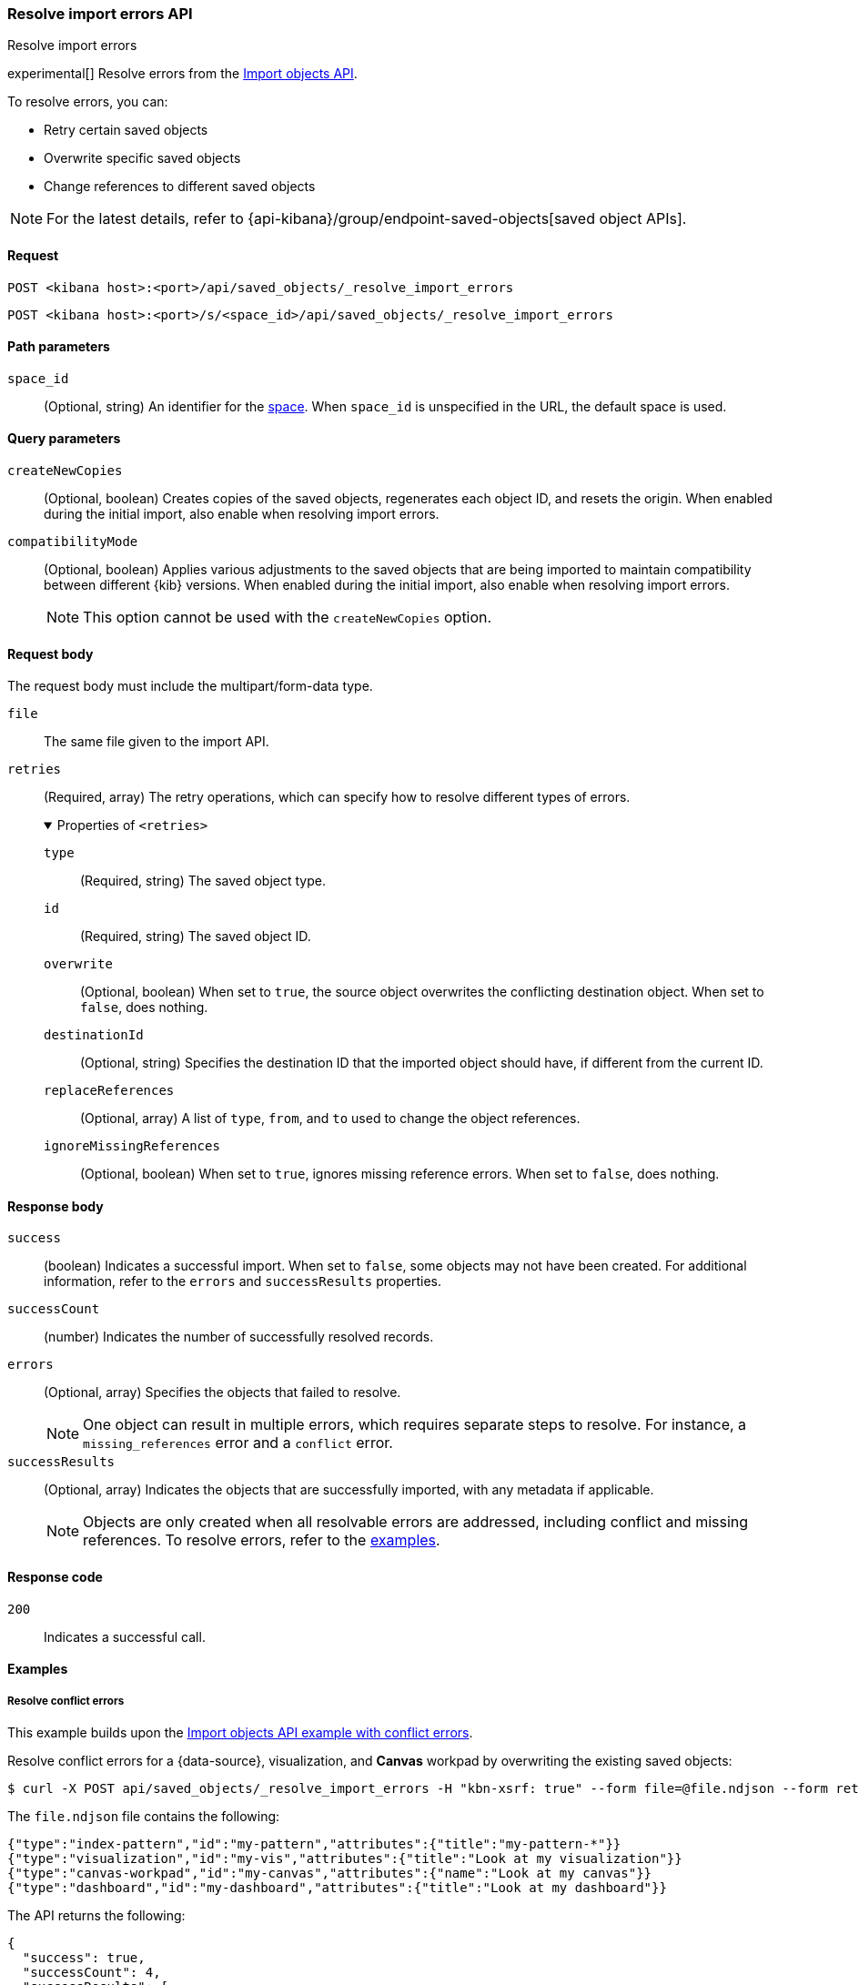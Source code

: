[[saved-objects-api-resolve-import-errors]]
=== Resolve import errors API
++++
<titleabbrev>Resolve import errors</titleabbrev>
++++

experimental[] Resolve errors from the <<saved-objects-api-import,Import objects API>>.

To resolve errors, you can:

* Retry certain saved objects

* Overwrite specific saved objects

* Change references to different saved objects

NOTE: For the latest details, refer to {api-kibana}/group/endpoint-saved-objects[saved object APIs].

[[saved-objects-api-resolve-import-errors-request]]
==== Request

`POST <kibana host>:<port>/api/saved_objects/_resolve_import_errors`

`POST <kibana host>:<port>/s/<space_id>/api/saved_objects/_resolve_import_errors`

[[saved-objects-api-resolve-import-errors-path-params]]
==== Path parameters

`space_id`::
  (Optional, string) An identifier for the <<xpack-spaces,space>>. When `space_id` is unspecified in the URL, the default space is used.

[[saved-objects-api-resolve-import-errors-query-params]]
==== Query parameters

`createNewCopies`::
  (Optional, boolean) Creates copies of the saved objects, regenerates each object ID, and resets the origin. When enabled during the
  initial import, also enable when resolving import errors.

`compatibilityMode`::
  (Optional, boolean) Applies various adjustments to the saved objects that are being imported to maintain compatibility between different {kib}
  versions. When enabled during the initial import, also enable when resolving import errors.
+
NOTE: This option cannot be used with the `createNewCopies` option.

[[saved-objects-api-resolve-import-errors-request-body]]
==== Request body

The request body must include the multipart/form-data type.

`file`::
  The same file given to the import API.

`retries`::
  (Required, array) The retry operations, which can specify how to resolve different types of errors.
+
.Properties of `<retries>`
[%collapsible%open]
=====
    `type`:::
    (Required, string) The saved object type.
    `id`:::
    (Required, string) The saved object ID.
    `overwrite`:::
    (Optional, boolean) When set to `true`, the source object overwrites the conflicting destination object. When set to `false`, does
    nothing.
    `destinationId`:::
    (Optional, string) Specifies the destination ID that the imported object should have, if different from the current ID.
    `replaceReferences`:::
    (Optional, array) A list of `type`, `from`, and `to` used to change the object references.
    `ignoreMissingReferences`:::
    (Optional, boolean) When set to `true`, ignores missing reference errors. When set to `false`, does nothing.
=====

[[saved-objects-api-resolve-import-errors-response-body]]
==== Response body

`success`::
  (boolean) Indicates a successful import. When set to `false`, some objects may not have been created. For additional information, refer to
  the `errors` and `successResults` properties.

`successCount`::
  (number) Indicates the number of successfully resolved records.

`errors`::
  (Optional, array) Specifies the objects that failed to resolve.
+
NOTE: One object can result in multiple errors, which requires separate steps to resolve. For instance, a `missing_references` error and a
`conflict` error.

`successResults`::
  (Optional, array) Indicates the objects that are successfully imported, with any metadata if applicable.
+
NOTE: Objects are only created when all resolvable errors are addressed, including conflict and missing references. To resolve errors, refer
to the <<saved-objects-api-resolve-import-errors-example, examples>>.

[[saved-objects-api-resolve-import-errors-codes]]
==== Response code

`200`::
    Indicates a successful call.

[[saved-objects-api-resolve-import-errors-example]]
==== Examples

[[saved-objects-api-resolve-import-errors-example-1]]
===== Resolve conflict errors

This example builds upon the <<saved-objects-api-import-example-3,Import objects API example with conflict errors>>.

Resolve conflict errors for a {data-source}, visualization, and *Canvas* workpad by overwriting the existing saved objects:

[source,sh]
--------------------------------------------------
$ curl -X POST api/saved_objects/_resolve_import_errors -H "kbn-xsrf: true" --form file=@file.ndjson --form retries='[{"type":"index-pattern","id":"my-pattern","overwrite":true},{"type":"visualization","id":"my-vis","overwrite":true,"destinationId":"another-vis"},{"type":"canvas","id":"my-canvas","overwrite":true,"destinationId":"yet-another-canvas"},{"type":"dashboard","id":"my-dashboard"}]'
--------------------------------------------------
// KIBANA

The `file.ndjson` file contains the following:

[source,sh]
--------------------------------------------------
{"type":"index-pattern","id":"my-pattern","attributes":{"title":"my-pattern-*"}}
{"type":"visualization","id":"my-vis","attributes":{"title":"Look at my visualization"}}
{"type":"canvas-workpad","id":"my-canvas","attributes":{"name":"Look at my canvas"}}
{"type":"dashboard","id":"my-dashboard","attributes":{"title":"Look at my dashboard"}}
--------------------------------------------------

The API returns the following:

[source,sh]
--------------------------------------------------
{
  "success": true,
  "successCount": 4,
  "successResults": [
    {
      "id": "my-pattern",
      "type": "index-pattern",
      "meta": {
        "icon": "indexPatternApp",
        "title": "my-pattern-*"
      }
    },
    {
      "id": "my-vis",
      "type": "visualization",
      "destinationId": "another-vis",
      "meta": {
        "icon": "visualizeApp",
        "title": "Look at my visualization"
      }
    },
    {
      "id": "my-canvas",
      "type": "canvas-workpad",
      "destinationId": "yet-another-canvas",
      "meta": {
        "icon": "canvasApp",
        "title": "Look at my canvas"
      }
    },
    {
      "id": "my-dashboard",
      "type": "dashboard",
      "meta": {
        "icon": "dashboardApp",
        "title": "Look at my dashboard"
      }
    }
  ]
}
--------------------------------------------------

The result indicates a successful import, and all four objects were created.

TIP: If a prior import attempt resulted in resolvable errors, you must include a retry for each object you want to import, including any
that were returned in the `successResults` array. In this example, we retried importing the dashboard accordingly.

[[saved-objects-api-resolve-import-errors-example-2]]
===== Resolve missing reference errors

This example builds upon the <<saved-objects-api-import-example-4,Import objects API example with missing reference errors>>.

Resolve a missing reference error for a visualization by replacing the {data-source} with another, and resolve a missing reference error for
a search by ignoring it:

[source,sh]
--------------------------------------------------
$ curl -X POST api/saved_objects/_resolve_import_errors -H "kbn-xsrf: true" --form file=@file.ndjson --form retries='[{"type":"visualization","id":"my-vis","replaceReferences":[{"type":"index-pattern","from":"my-pattern-*","to":"existing-pattern"}]},{"type":"search","id":"my-search","ignoreMissingReferences":true},{"type":"dashboard","id":"my-dashboard"}]'
--------------------------------------------------
// KIBANA

The `file.ndjson` file contains the following:

[source,sh]
--------------------------------------------------
{"type":"visualization","id":"my-vis","attributes":{"title":"Look at my visualization"},"references":[{"name":"ref_0","type":"index-pattern","id":"my-pattern-*"}]}
{"type":"search","id":"my-search","attributes":{"title":"Look at my search"},"references":[{"name":"ref_0","type":"index-pattern","id":"another-pattern-*"}]}
{"type":"dashboard","id":"my-dashboard","attributes":{"title":"Look at my dashboard"},"references":[{"name":"ref_0","type":"visualization","id":"my-vis"}]}
--------------------------------------------------

The API returns the following:

[source,sh]
--------------------------------------------------
{
  "success": true,
  "successCount": 3,
  "successResults": [
    {
      "id": "my-vis",
      "type": "visualization",
      "meta": {
        "icon": "visualizeApp",
        "title": "Look at my visualization"
      }
    },
    {
      "id": "my-search",
      "type": "search",
      "meta": {
        "icon": "searchApp",
        "title": "Look at my search"
      }
    },
    {
      "id": "my-dashboard",
      "type": "dashboard",
      "meta": {
        "icon": "dashboardApp",
        "title": "Look at my dashboard"
      }
    }
  ]
}
--------------------------------------------------

The result indicates a successful import, and all three objects were created.

TIP: If a prior import attempt resulted in resolvable errors, you must include a retry for each object you want to import, including any
that were returned in the `successResults` array. In this example, we retried importing the dashboard accordingly.
